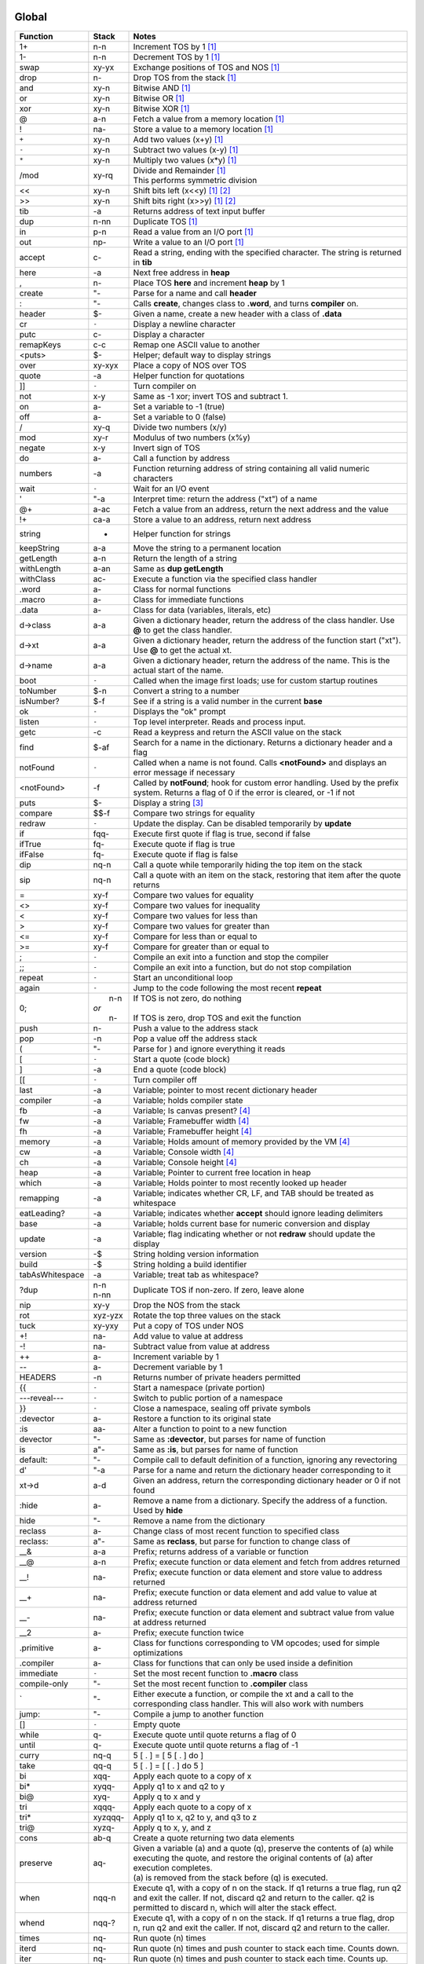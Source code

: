 ======
Global
======

.. class:: corefunc

+-----------------+-----------+-----------------------------------------------+
| Function        | Stack     | Notes                                         |
+=================+===========+===============================================+
| 1+              |    n-n    |  Increment TOS by 1 [1]_                      |
+-----------------+-----------+-----------------------------------------------+
| 1-              |    n-n    |  Decrement TOS by 1 [1]_                      |
+-----------------+-----------+-----------------------------------------------+
| swap            |   xy-yx   |  Exchange positions of TOS and NOS [1]_       |
+-----------------+-----------+-----------------------------------------------+
| drop            |    n-     |  Drop TOS from the stack [1]_                 |
+-----------------+-----------+-----------------------------------------------+
| and             |   xy-n    |  Bitwise AND [1]_                             |
+-----------------+-----------+-----------------------------------------------+
| or              |   xy-n    |  Bitwise OR [1]_                              |
+-----------------+-----------+-----------------------------------------------+
| xor             |   xy-n    |  Bitwise XOR [1]_                             |
+-----------------+-----------+-----------------------------------------------+
| @               |    a-n    |  Fetch a value from a memory location [1]_    |
+-----------------+-----------+-----------------------------------------------+
| !               |   na-     |  Store a value to a memory location [1]_      |
+-----------------+-----------+-----------------------------------------------+
| ``+``           |   xy-n    |  Add two values       (x+y) [1]_              |
+-----------------+-----------+-----------------------------------------------+
| ``-``           |   xy-n    |  Subtract two values  (x-y) [1]_              |
+-----------------+-----------+-----------------------------------------------+
| ``*``           |   xy-n    |  Multiply two values  (x*y) [1]_              |
+-----------------+-----------+-----------------------------------------------+
| /mod            |   xy-rq   | | Divide and Remainder [1]_                   |
|                 |           | | This performs symmetric division            |
+-----------------+-----------+-----------------------------------------------+
| <<              |   xy-n    |  Shift bits left      (x<<y) [1]_ [2]_        |
+-----------------+-----------+-----------------------------------------------+
| >>              |   xy-n    |  Shift bits right     (x>>y) [1]_ [2]_        |
+-----------------+-----------+-----------------------------------------------+
| tib             |     -a    |  Returns address of text input buffer         |
+-----------------+-----------+-----------------------------------------------+
| dup             |    n-nn   |  Duplicate TOS [1]_                           |
+-----------------+-----------+-----------------------------------------------+
| in              |    p-n    |  Read a value from an I/O port [1]_           |
+-----------------+-----------+-----------------------------------------------+
| out             |   np-     |  Write a value to an I/O port [1]_            |
+-----------------+-----------+-----------------------------------------------+
| accept          |    c-     |  Read a string, ending with the specified     |
|                 |           |  character. The string is returned in **tib** |
+-----------------+-----------+-----------------------------------------------+
| here            |     -a    |  Next free address in **heap**                |
+-----------------+-----------+-----------------------------------------------+
| ,               |    n-     |  Place TOS **here** and increment **heap** by |
|                 |           |  1                                            |
+-----------------+-----------+-----------------------------------------------+
| create          |    "-     |  Parse for a name and call **header**         |
+-----------------+-----------+-----------------------------------------------+
| :               |    "-     |  Calls **create**, changes class to **.word**,|
|                 |           |  and turns **compiler** on.                   |
+-----------------+-----------+-----------------------------------------------+
| header          |    $-     |  Given a name, create a new header with a     |
|                 |           |  class of **.data**                           |
+-----------------+-----------+-----------------------------------------------+
| cr              |   ``-``   |  Display a newline character                  |
+-----------------+-----------+-----------------------------------------------+
| putc            |    c-     |  Display a character                          |
+-----------------+-----------+-----------------------------------------------+
| remapKeys       |    c-c    |  Remap one ASCII value to another             |
+-----------------+-----------+-----------------------------------------------+
| <puts>          |    $-     |  Helper; default way to display strings       |
+-----------------+-----------+-----------------------------------------------+
| over            |   xy-xyx  |  Place a copy of NOS over TOS                 |
+-----------------+-----------+-----------------------------------------------+
| quote           |     -a    |  Helper function for quotations               |
+-----------------+-----------+-----------------------------------------------+
| ]]              |   ``-``   |  Turn compiler on                             |
+-----------------+-----------+-----------------------------------------------+
| not             |    x-y    |  Same as -1 xor; invert TOS and subtract 1.   |
+-----------------+-----------+-----------------------------------------------+
| on              |    a-     |  Set a variable to -1 (true)                  |
+-----------------+-----------+-----------------------------------------------+
| off             |    a-     |  Set a variable to  0 (false)                 |
+-----------------+-----------+-----------------------------------------------+
| /               |   xy-q    |  Divide two numbers (x/y)                     |
+-----------------+-----------+-----------------------------------------------+
| mod             |   xy-r    |  Modulus of two numbers (x%y)                 |
+-----------------+-----------+-----------------------------------------------+
| negate          |    x-y    |  Invert sign of TOS                           |
+-----------------+-----------+-----------------------------------------------+
| do              |    a-     |  Call a function by address                   |
+-----------------+-----------+-----------------------------------------------+
| numbers         |     -a    |  Function returning address of string         |
|                 |           |  containing all valid numeric characters      |
+-----------------+-----------+-----------------------------------------------+
| wait            |   ``-``   |  Wait for an I/O event                        |
+-----------------+-----------+-----------------------------------------------+
| '               |    "-a    |  Interpret time: return the address ("xt") of |
|                 |           |  a name                                       |
+-----------------+-----------+-----------------------------------------------+
| @+              |    a-ac   |  Fetch a value from an address, return the    |
|                 |           |  next address and the value                   |
+-----------------+-----------+-----------------------------------------------+
| !+              |   ca-a    |  Store a value to an address, return next     |
|                 |           |  address                                      |
+-----------------+-----------+-----------------------------------------------+
| string          |     -     |  Helper function for strings                  |
+-----------------+-----------+-----------------------------------------------+
| keepString      |    a-a    |  Move the string to a permanent location      |
+-----------------+-----------+-----------------------------------------------+
| getLength       |    a-n    |  Return the length of a string                |
+-----------------+-----------+-----------------------------------------------+
| withLength      |    a-an   |  Same as **dup getLength**                    |
+-----------------+-----------+-----------------------------------------------+
| withClass       |   ac-     |  Execute a function via the specified class   |
|                 |           |  handler                                      |
+-----------------+-----------+-----------------------------------------------+
| .word           |    a-     |  Class for normal functions                   |
+-----------------+-----------+-----------------------------------------------+
| .macro          |    a-     |  Class for immediate functions                |
+-----------------+-----------+-----------------------------------------------+
| .data           |    a-     |  Class for data (variables, literals, etc)    |
+-----------------+-----------+-----------------------------------------------+
| d->class        |    a-a    |  Given a dictionary header, return the address|
|                 |           |  of the class handler. Use **@** to get the   |
|                 |           |  class handler.                               |
+-----------------+-----------+-----------------------------------------------+
| d->xt           |    a-a    |  Given a dictionary header, return the address|
|                 |           |  of the function start ("xt"). Use **@** to   |
|                 |           |  get the actual xt.                           |
+-----------------+-----------+-----------------------------------------------+
| d->name         |    a-a    |  Given a dictionary header, return the address|
|                 |           |  of the name. This is the actual start of the |
|                 |           |  name.                                        |
+-----------------+-----------+-----------------------------------------------+
| boot            |   ``-``   |  Called when the image first loads; use for   |
|                 |           |  custom startup routines                      |
+-----------------+-----------+-----------------------------------------------+
| toNumber        |    $-n    |  Convert a string to a number                 |
+-----------------+-----------+-----------------------------------------------+
| isNumber?       |    $-f    |  See if a string is a valid number in the     |
|                 |           |  current **base**                             |
+-----------------+-----------+-----------------------------------------------+
| ok              |   ``-``   |  Displays the "ok" prompt                     |
+-----------------+-----------+-----------------------------------------------+
| listen          |   ``-``   |  Top level interpreter. Reads and process     |
|                 |           |  input.                                       |
+-----------------+-----------+-----------------------------------------------+
| getc            |     -c    |  Read a keypress and return the ASCII value on|
|                 |           |  the stack                                    |
+-----------------+-----------+-----------------------------------------------+
| find            |    $-af   |  Search for a name in the dictionary. Returns |
|                 |           |  a dictionary header and a flag               |
+-----------------+-----------+-----------------------------------------------+
| notFound        |   ``-``   |  Called when a name is not found. Calls       |
|                 |           |  **<notFound>** and displays an error message |
|                 |           |  if necessary                                 |
+-----------------+-----------+-----------------------------------------------+
| <notFound>      |     -f    |  Called by **notFound**; hook for custom error|
|                 |           |  handling. Used by the prefix system. Returns |
|                 |           |  a flag of 0 if the error is cleared, or -1 if|
|                 |           |  not                                          |
+-----------------+-----------+-----------------------------------------------+
| puts            |    $-     |  Display a string [3]_                        |
+-----------------+-----------+-----------------------------------------------+
| compare         |   $$-f    |  Compare two strings for equality             |
+-----------------+-----------+-----------------------------------------------+
| redraw          |   ``-``   |  Update the display. Can be disabled          |
|                 |           |  temporarily by **update**                    |
+-----------------+-----------+-----------------------------------------------+
| if              |  fqq-     |  Execute first quote if flag is true, second  |
|                 |           |  if false                                     |
+-----------------+-----------+-----------------------------------------------+
| ifTrue          |   fq-     |  Execute quote if flag is true                |
+-----------------+-----------+-----------------------------------------------+
| ifFalse         |   fq-     |  Execute quote if flag is false               |
+-----------------+-----------+-----------------------------------------------+
| dip             |   nq-n    |  Call a quote while temporarily hiding the top|
|                 |           |  item on the stack                            |
+-----------------+-----------+-----------------------------------------------+
| sip             |   nq-n    |  Call a quote with an item on the stack,      |
|                 |           |  restoring that item after the quote returns  |
+-----------------+-----------+-----------------------------------------------+
| =               |   xy-f    |  Compare two values for equality              |
+-----------------+-----------+-----------------------------------------------+
| <>              |   xy-f    |  Compare two values for inequality            |
+-----------------+-----------+-----------------------------------------------+
| <               |   xy-f    |  Compare two values for less than             |
+-----------------+-----------+-----------------------------------------------+
| >               |   xy-f    |  Compare two values for greater than          |
+-----------------+-----------+-----------------------------------------------+
| <=              |   xy-f    |  Compare for less than or equal to            |
+-----------------+-----------+-----------------------------------------------+
| >=              |   xy-f    |  Compare for greater than or equal to         |
+-----------------+-----------+-----------------------------------------------+
| ;               |   ``-``   |  Compile an exit into a function and stop the |
|                 |           |  compiler                                     |
+-----------------+-----------+-----------------------------------------------+
| ;;              |   ``-``   |  Compile an exit into a function, but do not  |
|                 |           |  stop compilation                             |
+-----------------+-----------+-----------------------------------------------+
| repeat          |   ``-``   |  Start an unconditional loop                  |
+-----------------+-----------+-----------------------------------------------+
| again           |   ``-``   |  Jump to the code following the most recent   |
|                 |           |  **repeat**                                   |
+-----------------+-----------+-----------------------------------------------+
| 0;              | |  n-n    | | If TOS is not zero, do nothing              |
|                 | | *or*    | |                                             |
|                 | |  n-     | | If TOS is zero, drop TOS and exit the       |
|                 |           |   function                                    |
+-----------------+-----------+-----------------------------------------------+
| push            |    n-     |  Push a value to the address stack            |
+-----------------+-----------+-----------------------------------------------+
| pop             |     -n    |  Pop a value off the address stack            |
+-----------------+-----------+-----------------------------------------------+
| (               |    "-     |  Parse for ) and ignore everything it reads   |
+-----------------+-----------+-----------------------------------------------+
| [               |   ``-``   |  Start a quote (code block)                   |
+-----------------+-----------+-----------------------------------------------+
| ]               |     -a    |  End a quote (code block)                     |
+-----------------+-----------+-----------------------------------------------+
| [[              |   ``-``   |  Turn compiler off                            |
+-----------------+-----------+-----------------------------------------------+
| last            |     -a    |  Variable; pointer to most recent dictionary  |
|                 |           |  header                                       |
+-----------------+-----------+-----------------------------------------------+
| compiler        |     -a    |  Variable; holds compiler state               |
+-----------------+-----------+-----------------------------------------------+
| fb              |     -a    |  Variable; Is canvas present? [4]_            |
+-----------------+-----------+-----------------------------------------------+
| fw              |     -a    |  Variable; Framebuffer width  [4]_            |
+-----------------+-----------+-----------------------------------------------+
| fh              |     -a    |  Variable; Framebuffer height [4]_            |
+-----------------+-----------+-----------------------------------------------+
| memory          |     -a    |  Variable; Holds amount of memory provided by |
|                 |           |  the VM [4]_                                  |
+-----------------+-----------+-----------------------------------------------+
| cw              |     -a    |  Variable; Console width [4]_                 |
+-----------------+-----------+-----------------------------------------------+
| ch              |     -a    |  Variable; Console height [4]_                |
+-----------------+-----------+-----------------------------------------------+
| heap            |     -a    |  Variable; Pointer to current free location in|
|                 |           |  heap                                         |
+-----------------+-----------+-----------------------------------------------+
| which           |     -a    |  Variable; Holds pointer to most recently     |
|                 |           |  looked up header                             |
+-----------------+-----------+-----------------------------------------------+
| remapping       |     -a    |  Variable; indicates whether CR, LF, and TAB  |
|                 |           |  should be treated as whitespace              |
+-----------------+-----------+-----------------------------------------------+
| eatLeading?     |     -a    |  Variable; indicates whether **accept** should|
|                 |           |  ignore leading delimiters                    |
+-----------------+-----------+-----------------------------------------------+
| base            |     -a    |  Variable; holds current base for numeric     |
|                 |           |  conversion and display                       |
+-----------------+-----------+-----------------------------------------------+
| update          |     -a    |  Variable; flag indicating whether or not     |
|                 |           |  **redraw** should update the display         |
+-----------------+-----------+-----------------------------------------------+
| version         |     -$    |  String holding version information           |
+-----------------+-----------+-----------------------------------------------+
| build           |     -$    |  String holding a build identifier            |
+-----------------+-----------+-----------------------------------------------+
| tabAsWhitespace |     -a    |  Variable; treat tab as whitespace?           |
+-----------------+-----------+-----------------------------------------------+
| ?dup            | | n-n     |  Duplicate TOS if non-zero. If zero, leave    |
|                 | | n-nn    |  alone                                        |
+-----------------+-----------+-----------------------------------------------+
| nip             |   xy-y    |  Drop the NOS from the stack                  |
+-----------------+-----------+-----------------------------------------------+
| rot             |  xyz-yzx  |  Rotate the top three values on the stack     |
+-----------------+-----------+-----------------------------------------------+
| tuck            |   xy-yxy  |  Put a copy of TOS under NOS                  |
+-----------------+-----------+-----------------------------------------------+
| +!              |   na-     |  Add value to value at address                |
+-----------------+-----------+-----------------------------------------------+
| -!              |   na-     |  Subtract value from value at address         |
+-----------------+-----------+-----------------------------------------------+
| ++              |    a-     |  Increment variable by 1                      |
+-----------------+-----------+-----------------------------------------------+
| --              |    a-     |  Decrement variable by 1                      |
+-----------------+-----------+-----------------------------------------------+
| HEADERS         |     -n    |  Returns number of private headers permitted  |
+-----------------+-----------+-----------------------------------------------+
| {{              |   ``-``   |  Start a namespace (private portion)          |
+-----------------+-----------+-----------------------------------------------+
| ---reveal---    |   ``-``   |  Switch to public portion of a namespace      |
+-----------------+-----------+-----------------------------------------------+
| }}              |   ``-``   |  Close a namespace, sealing off private       |
|                 |           |  symbols                                      |
+-----------------+-----------+-----------------------------------------------+
| :devector       |    a-     |  Restore a function to its original state     |
+-----------------+-----------+-----------------------------------------------+
| :is             |   aa-     |  Alter a function to point to a new function  |
+-----------------+-----------+-----------------------------------------------+
| devector        |    "-     |  Same as **:devector**, but parses for name of|
|                 |           |  function                                     |
+-----------------+-----------+-----------------------------------------------+
| is              |   a"-     |  Same as **:is**, but parses for name of      |
|                 |           |  function                                     |
+-----------------+-----------+-----------------------------------------------+
| default:        |    "-     |  Compile call to default definition of a      |
|                 |           |  function, ignoring any revectoring           |
+-----------------+-----------+-----------------------------------------------+
| d'              |    "-a    |  Parse for a name and return the dictionary   |
|                 |           |  header corresponding to it                   |
+-----------------+-----------+-----------------------------------------------+
| xt->d           |    a-d    |  Given an address, return the corresponding   |
|                 |           |  dictionary header or 0 if not found          |
+-----------------+-----------+-----------------------------------------------+
| :hide           |    a-     |  Remove a name from a dictionary. Specify the |
|                 |           |  address of a function. Used by **hide**      |
+-----------------+-----------+-----------------------------------------------+
| hide            |    "-     |  Remove a name from the dictionary            |
+-----------------+-----------+-----------------------------------------------+
| reclass         |    a-     |  Change class of most recent function to      |
|                 |           |  specified class                              |
+-----------------+-----------+-----------------------------------------------+
| reclass:        |   a"-     |  Same as **reclass**, but parse for function  |
|                 |           |  to change class of                           |
+-----------------+-----------+-----------------------------------------------+
| __&             |    a-a    |  Prefix; returns address of a variable or     |
|                 |           |  function                                     |
+-----------------+-----------+-----------------------------------------------+
| __@             |    a-n    |  Prefix; execute function or data element and |
|                 |           |  fetch from addres returned                   |
+-----------------+-----------+-----------------------------------------------+
| __!             |   na-     |  Prefix; execute function or data element and |
|                 |           |  store value to address returned              |
+-----------------+-----------+-----------------------------------------------+
| __+             |   na-     |  Prefix; execute function or data element and |
|                 |           |  add value to value at address returned       |
+-----------------+-----------+-----------------------------------------------+
| __-             |   na-     |  Prefix; execute function or data element and |
|                 |           |  subtract value from value at address returned|
+-----------------+-----------+-----------------------------------------------+
| __2             |    a-     |  Prefix; execute function twice               |
+-----------------+-----------+-----------------------------------------------+
| .primitive      |    a-     |  Class for functions corresponding to VM      |
|                 |           |  opcodes; used for simple optimizations       |
+-----------------+-----------+-----------------------------------------------+
| .compiler       |    a-     |  Class for functions that can only be used    |
|                 |           |  inside a definition                          |
+-----------------+-----------+-----------------------------------------------+
| immediate       |   ``-``   |  Set the most recent function to **.macro**   |
|                 |           |  class                                        |
+-----------------+-----------+-----------------------------------------------+
| compile-only    |    "-     |  Set the most recent function to **.compiler**|
|                 |           |  class                                        |
+-----------------+-----------+-----------------------------------------------+
| \`              |    "-     |  Either execute a function, or compile the xt |
|                 |           |  and a call to the corresponding class        |
|                 |           |  handler. This will also work with numbers    |
+-----------------+-----------+-----------------------------------------------+
| jump:           |    "-     |  Compile a jump to another function           |
+-----------------+-----------+-----------------------------------------------+
| []              |   ``-``   |  Empty quote                                  |
+-----------------+-----------+-----------------------------------------------+
| while           |    q-     |  Execute quote until quote returns a flag of 0|
+-----------------+-----------+-----------------------------------------------+
| until           |    q-     |  Execute quote until quote returns a flag of  |
|                 |           |  -1                                           |
+-----------------+-----------+-----------------------------------------------+
| curry           |   nq-q    |  5 [ . ]   =  [ 5 [ . ] do ]                  |
+-----------------+-----------+-----------------------------------------------+
| take            |   qq-q    |  5 [ . ]   =  [ [ . ] do 5 ]                  |
+-----------------+-----------+-----------------------------------------------+
| bi              |  xqq-     |  Apply each quote to a copy of x              |
+-----------------+-----------+-----------------------------------------------+
| bi*             | xyqq-     |  Apply q1 to x and q2 to y                    |
+-----------------+-----------+-----------------------------------------------+
| bi@             |  xyq-     |  Apply q to x and y                           |
+-----------------+-----------+-----------------------------------------------+
| tri             | xqqq-     |  Apply each quote to a copy of x              |
+-----------------+-----------+-----------------------------------------------+
| tri*            | xyzqqq-   |  Apply q1 to x, q2 to y, and q3 to z          |
+-----------------+-----------+-----------------------------------------------+
| tri@            | xyzq-     |  Apply q to x, y, and z                       |
+-----------------+-----------+-----------------------------------------------+
| cons            |   ab-q    |  Create a quote returning two data elements   |
+-----------------+-----------+-----------------------------------------------+
| preserve        |   aq-     | | Given a variable (a) and a quote (q),       |
|                 |           |   preserve the contents of (a) while executing|
|                 |           |   the quote, and restore the original contents|
|                 |           |   of (a) after execution completes.           |
|                 |           | | (a) is removed from the stack before (q) is |
|                 |           |   executed.                                   |
+-----------------+-----------+-----------------------------------------------+
| when            | nqq-n     |  Execute q1, with a copy of n on the stack. If|
|                 |           |  q1 returns a true flag, run q2 and exit the  |
|                 |           |  caller. If not, discard q2 and return to the |
|                 |           |  caller. q2 is permitted to discard n, which  |
|                 |           |  will alter the stack effect.                 |
+-----------------+-----------+-----------------------------------------------+
| whend           | nqq-?     |  Execute q1, with a copy of n on the stack. If|
|                 |           |  q1 returns a true flag, drop n, run q2 and   |
|                 |           |  exit the caller. If not, discard q2 and      |
|                 |           |  return to the caller.                        |
+-----------------+-----------+-----------------------------------------------+
| times           |   nq-     |  Run quote (n) times                          |
+-----------------+-----------+-----------------------------------------------+
| iterd           |   nq-     |  Run quote (n) times and push counter to stack|
|                 |           |  each time. Counts down.                      |
+-----------------+-----------+-----------------------------------------------+
| iter            |   nq-     |  Run quote (n) times and push counter to stack|
|                 |           |  each time. Counts up.                        |
+-----------------+-----------+-----------------------------------------------+
| <each@>         | ...t-     |  Hook into **each@** for adding additional    |
|                 |           |  types                                        |
+-----------------+-----------+-----------------------------------------------+
| each@           | ...t-     | Supercombinator for applying quote to each    |
|                 |           | item in various data structures. Also         |
|                 |           | provide on the stack:                         |
|                 |           |                                               |
|                 |           | +----------+-------+                          |
|                 |           | | Type     | Stack |                          |
|                 |           | +==========+=======+                          |
|                 |           | |  ARRAY   |  aq-  |                          |
|                 |           | +----------+-------+                          |
|                 |           | |  BUFFER  | anq-  |                          |
|                 |           | +----------+-------+                          |
|                 |           | |  STRING  |  $q-  |                          |
|                 |           | +----------+-------+                          |
|                 |           | |  LIST    |  lq-  |                          |
|                 |           | +----------+-------+                          |
|                 |           |                                               |
|                 |           | For LIST, *l* should be a variable pointing to|
|                 |           | the actual list.                              |
|                 |           |                                               |
|                 |           | The quote is given the address of the         |
|                 |           | current element each time it is invoked.      |
+-----------------+-----------+-----------------------------------------------+
| copy            |  aan-     |  Copy n values from source (a1) to dest (a2)  |
+-----------------+-----------+-----------------------------------------------+
| fill            |  ann-     |  Fill (n2) memory locations starting at (a)   |
|                 |           |  with value (n1)                              |
+-----------------+-----------+-----------------------------------------------+
| ahead           |     -a    |  Used in conditionals; compiles a branch to be|
|                 |           |  patched in later                             |
+-----------------+-----------+-----------------------------------------------+
| if;             |    f-     |  Exit function if TOS is a non-zero flag      |
+-----------------+-----------+-----------------------------------------------+
| within          |  xlu-f    |  Is (x) within lower (l) and upper (u) bounds?|
+-----------------+-----------+-----------------------------------------------+
| variable:       |   n"-     |  Create a new variable with an initial value  |
+-----------------+-----------+-----------------------------------------------+
| variable        |    "-     |  Create a new variable with an initial value  |
|                 |           |  of 0                                         |
+-----------------+-----------+-----------------------------------------------+
| constant        |   n"-     |  Create a numeric constant                    |
+-----------------+-----------+-----------------------------------------------+
| string:         |   $"-     |  Create a string constant                     |
+-----------------+-----------+-----------------------------------------------+
| allot           |    n-     |  Allocate space in the heap                   |
+-----------------+-----------+-----------------------------------------------+
| elements        |   n"-     |  Create a series of variables                 |
+-----------------+-----------+-----------------------------------------------+
| decimal         |   ``-``   |  Switch **base** to 10                        |
+-----------------+-----------+-----------------------------------------------+
| hex             |   ``-``   |  Switch **base** to 16                        |
+-----------------+-----------+-----------------------------------------------+
| octal           |   ``-``   |  Switch **base** to  8                        |
+-----------------+-----------+-----------------------------------------------+
| binary          |   ``-``   |  Switch **base** to  2                        |
+-----------------+-----------+-----------------------------------------------+
| toString        |    n-$    |  Convert a number into a string               |
+-----------------+-----------+-----------------------------------------------+
| clear           |   ``-``   |  Clear the display                            |
+-----------------+-----------+-----------------------------------------------+
| space           |   ``-``   |  Display a space character (ASCII 32)         |
+-----------------+-----------+-----------------------------------------------+
| putn            |    n-     |  Display a number                             |
+-----------------+-----------+-----------------------------------------------+
| .parse          |    a-     |  Class for parsing prefixes                   |
+-----------------+-----------+-----------------------------------------------+
| parsing         |   ``-``   |  Set most recent function to **.parse** class |
+-----------------+-----------+-----------------------------------------------+
| __$             |    $-n    |  Prefix; treat number as hexadecimal (base 16)|
+-----------------+-----------+-----------------------------------------------+
| __#             |    $-n    |  Prefix; treat number as decimal (base 10)    |
+-----------------+-----------+-----------------------------------------------+
| __%             |    $-n    |  Prefix; treat number as binary (base 2)      |
+-----------------+-----------+-----------------------------------------------+
| __'             |    $-n    |  Return character following '                 |
+-----------------+-----------+-----------------------------------------------+
| dicts           |     -a    |  Array; used by chained vocabularies and      |
|                 |           |  search order code                            |
+-----------------+-----------+-----------------------------------------------+
| %%              |   ``-``   |  Close a vocabulary. Use with caution         |
+-----------------+-----------+-----------------------------------------------+
| <%>             |    a-     |  Open a vocabulary. Use with caution          |
+-----------------+-----------+-----------------------------------------------+
| .chain          |    a-     |  Class for vocabularies                       |
+-----------------+-----------+-----------------------------------------------+
| chain:          |    "-     |  Create a new vocabulary                      |
+-----------------+-----------+-----------------------------------------------+
| ;chain          |   ``-``   |  End a vocabulary                             |
+-----------------+-----------+-----------------------------------------------+
| :with           |    a-     |  Add a vocabulary to the search order (by     |
|                 |           |  pointer)                                     |
+-----------------+-----------+-----------------------------------------------+
| with            |    "-     |  Add a vocabulary to the search order (parses |
|                 |           |  for name)                                    |
+-----------------+-----------+-----------------------------------------------+
| without         |   ``-``   |  Remove a vocabulary from the search order    |
+-----------------+-----------+-----------------------------------------------+
| global          |   ``-``   |  Remove all vocabularies from the search      |
|                 |           |  order, leaving just the global dictionary    |
+-----------------+-----------+-----------------------------------------------+
| findInChain     |   $a-df   |  Open a chain (using **:with**) and search for|
|                 |           |  a name. Closes the chain when done.          |
+-----------------+-----------+-----------------------------------------------+
| with|           |    "-     |  Open a series of vocabularies, ending when   |
|                 |           |  ``|``  is encountered                        |
+-----------------+-----------+-----------------------------------------------+
| rename:         |   a"-     |  Rename a function                            |
+-----------------+-----------+-----------------------------------------------+
| STRING-LENGTH   |     -n    |  Return the max length for a string           |
+-----------------+-----------+-----------------------------------------------+
| STRING-BUFERS   |     -n    |  Return number of temporary string buffers    |
+-----------------+-----------+-----------------------------------------------+
| tempString      |    a-a    |  Move a string to a temporary buffer          |
+-----------------+-----------+-----------------------------------------------+
| __"             |    "-$    |  Prefix; parse and return a string            |
+-----------------+-----------+-----------------------------------------------+
| "               |    "-$    |  Parse and return a string                    |
+-----------------+-----------+-----------------------------------------------+
| formatted       |     -a    |  Variable; toggles whether **puts** uses      |
|                 |           |  escape sequences or not                      |
+-----------------+-----------+-----------------------------------------------+
| depth           |     -n    |  Return number of items on stack              |
+-----------------+-----------+-----------------------------------------------+
| reset           |  ...-     |  Remove all items from stack                  |
+-----------------+-----------+-----------------------------------------------+
| .s              |   ``-``   |  Display all items on stack                   |
+-----------------+-----------+-----------------------------------------------+
| words           |   ``-``   |  List all names in dictionary                 |
+-----------------+-----------+-----------------------------------------------+
| save            |   ``-``   |  Save the image                               |
+-----------------+-----------+-----------------------------------------------+
| bye             |   ``-``   |  Exit Retro                                   |
+-----------------+-----------+-----------------------------------------------+
| getToken        |    "-$    |  Read a string, stopping at first whitespace  |
+-----------------+-----------+-----------------------------------------------+
| getNumber       |    "-n    |  Read a number from the input stream          |
+-----------------+-----------+-----------------------------------------------+
| :include        |    $-     |  Include a file                               |
+-----------------+-----------+-----------------------------------------------+
| include         |    "-     |  Same as **:include**, but parse for file name|
+-----------------+-----------+-----------------------------------------------+
| time            |     -n    |  Return the current unix time                 |
+-----------------+-----------+-----------------------------------------------+
| delay           |    n-     |  Delay for (approximately) n seconds          |
+-----------------+-----------+-----------------------------------------------+
| getEnv          |   a$-     |  Get a copy of environment variable $ in      |
|                 |           |  buffer                                       |
+-----------------+-----------+-----------------------------------------------+
| later           |   ``-``   |  Defer execution of caller until a later time |
+-----------------+-----------+-----------------------------------------------+
| __^             |    "-     |  Allow direct access to functions in a chain  |
+-----------------+-----------+-----------------------------------------------+
| needs           |    "-     |  Load a vocabulary from the *library*         |
|                 |           |  if it is not already loaded [5]_             |
+-----------------+-----------+-----------------------------------------------+
| doc{            |    "-     |  Parse tokens up to *}doc* and ignore. This is|
|                 |           |  intended as a means of embedding docs into   |
|                 |           |  libraries.                                   |
+-----------------+-----------+-----------------------------------------------+
| variables|      |    "-     |  Create a series of variables                 |
+-----------------+-----------+-----------------------------------------------+


=======
buffer'
=======

.. class:: corefunc

+-----------------+-----------+-----------------------------------------------+
| Function        | Stack     | Notes                                         |
+=================+===========+===============================================+
|   start         |     -a    |  Get starting address of buffer               |
+-----------------+-----------+-----------------------------------------------+
|   end           |     -a    |  Address at end of buffer                     |
+-----------------+-----------+-----------------------------------------------+
|   add           |    c-     |  Add value to end of buffer                   |
+-----------------+-----------+-----------------------------------------------+
|   get           |     -c    |  Read and remove value from buffer            |
+-----------------+-----------+-----------------------------------------------+
|   empty         |   ``-``   |  Remove everything from the buffer            |
+-----------------+-----------+-----------------------------------------------+
|   size          |     -n    |  Number of values in buffer                   |
+-----------------+-----------+-----------------------------------------------+
|   set           |    a-     |  Set buffer to memory address and empty it    |
+-----------------+-----------+-----------------------------------------------+


========
strings'
========

.. class:: corefunc

+-----------------+-----------+-----------------------------------------------+
| Function        | Stack     | Notes                                         |
+=================+===========+===============================================+
|   search        |   $$-f    |  Search for a string (2) within a string (1); |
|                 |           |  return string starting with substring        |
+-----------------+-----------+-----------------------------------------------+
|   findChar      |   $c-a    |  Search for a character within a string;      |
|                 |           |  return string starting at the character      |
+-----------------+-----------+-----------------------------------------------+
|   chop          |    $-$    |  Return a new string, with the last byte      |
|                 |           |  removed                                      |
+-----------------+-----------+-----------------------------------------------+
|   getSubset     |  $nn-$    |  Return a subset of ($) starting at (n1) with |
|                 |           |  length of (n2)                               |
+-----------------+-----------+-----------------------------------------------+
|   trimLeft      |    $-$    |  Trim whitespace from left side of string     |
+-----------------+-----------+-----------------------------------------------+
|   trimRight     |    $-$    |  Trim whitespace from right side of string    |
+-----------------+-----------+-----------------------------------------------+
|   append        |   $$-$    |  Append second string to first                |
+-----------------+-----------+-----------------------------------------------+
|   appendChar    |   $c-$    |  Append character to a string                 |
+-----------------+-----------+-----------------------------------------------+
|   prepend       |   $$-$    |  Append first string to second                |
+-----------------+-----------+-----------------------------------------------+
|   toLower       |    $-$    |  Convert a string to all lower case           |
+-----------------+-----------+-----------------------------------------------+
|   toUpper       |    $-$    |  Convert a string to all upper case           |
+-----------------+-----------+-----------------------------------------------+
|   reverse       |    $-$    |  Reverse the characters in a string; returns  |
|                 |           |  a new string                                 |
+-----------------+-----------+-----------------------------------------------+
|   split         |   $n-$$   |  Split a string into two parts                |
+-----------------+-----------+-----------------------------------------------+
|   splitAtChar   |   $c-$$   |  Search for a character and return two strings|
|                 |           |  (up to and including (c), and after ($2))    |
+-----------------+-----------+-----------------------------------------------+
|   splitAtChar:  |   $"-$$   |  Parse for a character and call               |
|                 |           |  **splitAtChar**                              |
+-----------------+-----------+-----------------------------------------------+


======
types'
======

.. class:: corefunc

+-----------------+-----------+-----------------------------------------------+
| Function        | Stack     | Notes                                         |
+=================+===========+===============================================+
|   ARRAY         |     -n    |  Type constant for arrays                     |
+-----------------+-----------+-----------------------------------------------+
|   BUFFER        |     -n    |  Type constant for buffers                    |
+-----------------+-----------+-----------------------------------------------+
|   STRING        |     -n    |  Type constant for strings                    |
+-----------------+-----------+-----------------------------------------------+
|   LIST          |     -n    |  Type constant for linked lists               |
+-----------------+-----------+-----------------------------------------------+


=========
Footnotes
=========

.. [1] This corresponds to an Ngaro instruction.

.. [2] Shifting by a negative amount is undefined behavior. Don't do it.

.. [3] **puts** supports escape sequences which alter the stack usage.

.. class:: corefunc

  +----------+-------+-------------------------------+
  | Sequence | Stack | Used For                      |
  +==========+=======+===============================+
  | %s       | $-    | Display a string              |
  +----------+-------+-------------------------------+
  | %d       | n-    | Display a number (decimal)    |
  +----------+-------+-------------------------------+
  | %x       | n-    | Display a number (hexadecimal)|
  +----------+-------+-------------------------------+
  | %o       | n-    | Display a number (octal)      |
  +----------+-------+-------------------------------+
  | %c       | c-    | Display a character           |
  +----------+-------+-------------------------------+
  | \\n      | ``-`` | Newline                       |
  +----------+-------+-------------------------------+
  | \\'      | ``-`` | Display a double quote (")    |
  +----------+-------+-------------------------------+
  | \\[      | ``-`` | Start an ANSI escape sequence |
  +----------+-------+-------------------------------+

.. [4] These are updated each time the image is loaded.

.. [5] This parses for a vocabulary name, which should end in a single
       apostrophe. The apostrophe will be cut, and the a suffix of
       *.rx* added. The system will attempt to load the file from the
       *library* subdirectory in the current working directory.


